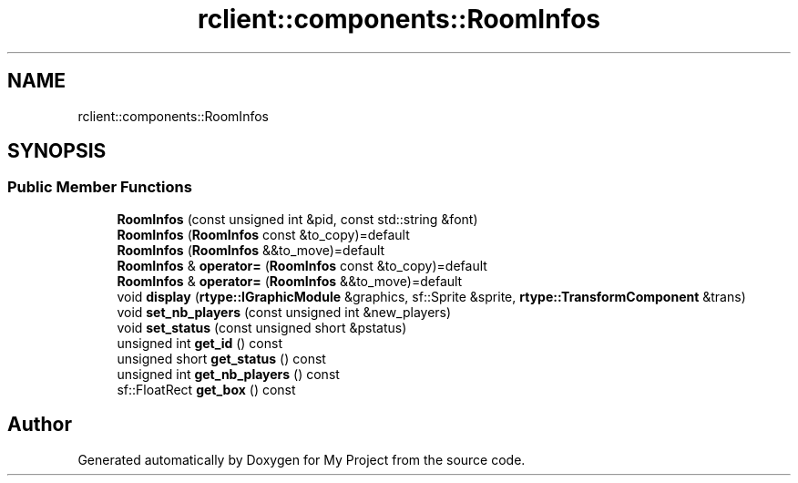 .TH "rclient::components::RoomInfos" 3 "Sun Jan 14 2024" "My Project" \" -*- nroff -*-
.ad l
.nh
.SH NAME
rclient::components::RoomInfos
.SH SYNOPSIS
.br
.PP
.SS "Public Member Functions"

.in +1c
.ti -1c
.RI "\fBRoomInfos\fP (const unsigned int &pid, const std::string &font)"
.br
.ti -1c
.RI "\fBRoomInfos\fP (\fBRoomInfos\fP const &to_copy)=default"
.br
.ti -1c
.RI "\fBRoomInfos\fP (\fBRoomInfos\fP &&to_move)=default"
.br
.ti -1c
.RI "\fBRoomInfos\fP & \fBoperator=\fP (\fBRoomInfos\fP const &to_copy)=default"
.br
.ti -1c
.RI "\fBRoomInfos\fP & \fBoperator=\fP (\fBRoomInfos\fP &&to_move)=default"
.br
.ti -1c
.RI "void \fBdisplay\fP (\fBrtype::IGraphicModule\fP &graphics, sf::Sprite &sprite, \fBrtype::TransformComponent\fP &trans)"
.br
.ti -1c
.RI "void \fBset_nb_players\fP (const unsigned int &new_players)"
.br
.ti -1c
.RI "void \fBset_status\fP (const unsigned short &pstatus)"
.br
.ti -1c
.RI "unsigned int \fBget_id\fP () const"
.br
.ti -1c
.RI "unsigned short \fBget_status\fP () const"
.br
.ti -1c
.RI "unsigned int \fBget_nb_players\fP () const"
.br
.ti -1c
.RI "sf::FloatRect \fBget_box\fP () const"
.br
.in -1c

.SH "Author"
.PP 
Generated automatically by Doxygen for My Project from the source code\&.
